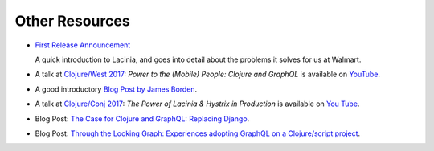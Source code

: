 Other Resources
===============

* `First Release Announcement <https://medium.com/walmartlabs/open-sourcing-lacinia-our-graphql-library-for-clojure-96a4ce5fc7b8>`_

  A quick introduction to Lacinia, and goes into detail about the problems it solves for us at Walmart.

* A talk at `Clojure/West 2017 <http://2017.clojurewest.org/clojure-graphql/>`_: `Power to the (Mobile) People: Clojure and GraphQL`
  is available on `YouTube <https://www.youtube.com/watch?v=I0vVkQfmy9w&list=PLZdCLR02grLp4W4ySd1sHPOsK83gvqBQp&index=16>`_.

* A good introductory `Blog Post by James Borden <https://jborden.github.io/2017/05/15/using-lacinia>`_.

* A talk at `Clojure/Conj 2017 <http://2017.clojure-conj.org/the-power-of-lacinia-hystrix/>`_:
  `The Power of Lacinia & Hystrix in Production` is available on `You Tube <https://www.youtube.com/watch?v=uL9QavmAInw>`_.

* Blog Post: `The Case for Clojure and GraphQL: Replacing Django <https://cheesecakelabs.com/blog/case-clojure-graphql-replacing-django/>`_.

* Blog Post: `Through the Looking Graph: Experiences adopting GraphQL on a Clojure/script project <https://juxt.pro/blog/posts/through-the-looking-graph.html>`_.
